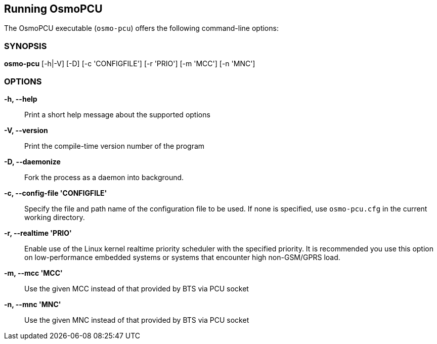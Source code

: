 == Running OsmoPCU

The OsmoPCU executable (`osmo-pcu`) offers the following command-line
options:


=== SYNOPSIS

*osmo-pcu* [-h|-V] [-D] [-c 'CONFIGFILE'] [-r 'PRIO'] [-m 'MCC'] [-n 'MNC']


=== OPTIONS

*-h, --help*::
	Print a short help message about the supported options
*-V, --version*::
	Print the compile-time version number of the program
*-D, --daemonize*::
	Fork the process as a daemon into background.
*-c, --config-file 'CONFIGFILE'*::
	Specify the file and path name of the configuration file to be
	used. If none is specified, use `osmo-pcu.cfg` in the current
	working directory.
*-r, --realtime 'PRIO'*::
	Enable use of the Linux kernel realtime priority scheduler with
	the specified priority.
	It is recommended you use this option on low-performance
	embedded systems or systems that encounter high non-GSM/GPRS
	load.
*-m, --mcc 'MCC'*::
	Use the given MCC instead of that provided by BTS via PCU socket
*-n, --mnc 'MNC'*::
	Use the given MNC instead of that provided by BTS via PCU socket
